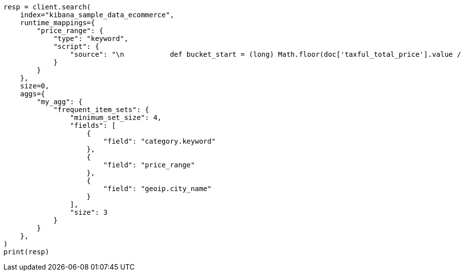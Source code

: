 // This file is autogenerated, DO NOT EDIT
// aggregations/bucket/frequent-item-sets-aggregation.asciidoc:301

[source, python]
----
resp = client.search(
    index="kibana_sample_data_ecommerce",
    runtime_mappings={
        "price_range": {
            "type": "keyword",
            "script": {
                "source": "\n           def bucket_start = (long) Math.floor(doc['taxful_total_price'].value / 50) * 50;\n           def bucket_end = bucket_start + 50;\n           emit(bucket_start.toString() + \"-\" + bucket_end.toString());\n        "
            }
        }
    },
    size=0,
    aggs={
        "my_agg": {
            "frequent_item_sets": {
                "minimum_set_size": 4,
                "fields": [
                    {
                        "field": "category.keyword"
                    },
                    {
                        "field": "price_range"
                    },
                    {
                        "field": "geoip.city_name"
                    }
                ],
                "size": 3
            }
        }
    },
)
print(resp)
----
